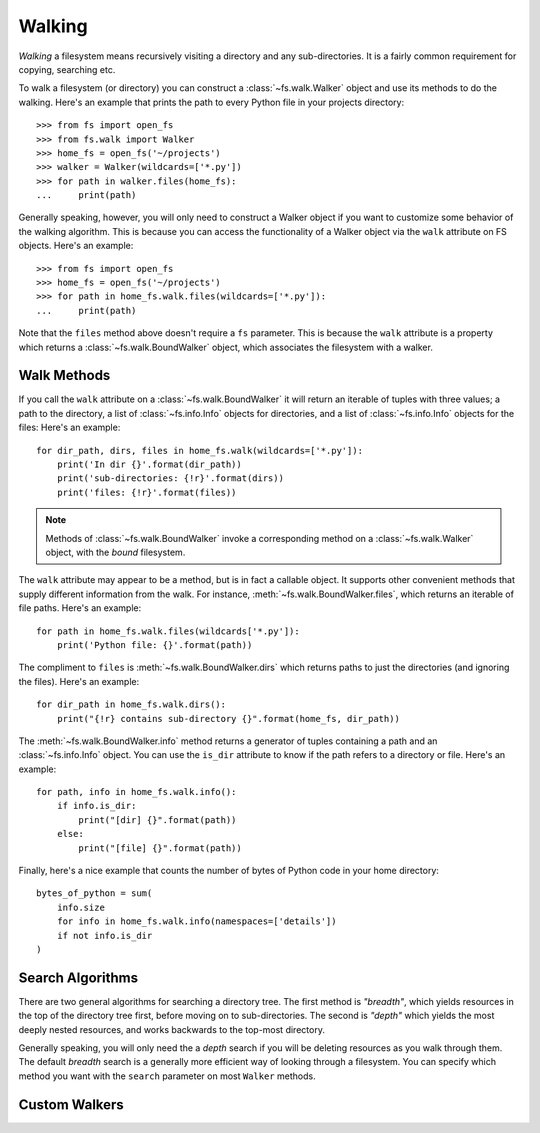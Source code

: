 ..  _walking:

Walking
=======

*Walking* a filesystem means recursively visiting a directory and any sub-directories. It is a fairly common requirement for copying, searching etc.

To walk a filesystem (or directory) you can construct a :class:`~fs.walk.Walker` object and use its methods to do the walking. Here's an example that prints the path to every Python file in your projects directory::

    >>> from fs import open_fs
    >>> from fs.walk import Walker
    >>> home_fs = open_fs('~/projects')
    >>> walker = Walker(wildcards=['*.py'])
    >>> for path in walker.files(home_fs):
    ...     print(path)

Generally speaking, however, you will only need to construct a Walker object if you want to customize some behavior of the walking algorithm. This is because you can access the functionality of a Walker object via the ``walk`` attribute on FS objects. Here's an example::

    >>> from fs import open_fs
    >>> home_fs = open_fs('~/projects')
    >>> for path in home_fs.walk.files(wildcards=['*.py']):
    ...     print(path)

Note that the ``files`` method above doesn't require a ``fs`` parameter. This is because the ``walk`` attribute is a property which returns a :class:`~fs.walk.BoundWalker` object, which associates the filesystem with a walker.

Walk Methods
~~~~~~~~~~~~

If you call the ``walk`` attribute on a :class:`~fs.walk.BoundWalker` it will return an iterable of tuples with three values; a path to the directory, a list of :class:`~fs.info.Info` objects for directories, and a list of :class:`~fs.info.Info` objects for the files: Here's an example::

    for dir_path, dirs, files in home_fs.walk(wildcards=['*.py']):
        print('In dir {}'.format(dir_path))
        print('sub-directories: {!r}'.format(dirs))
        print('files: {!r}'.format(files))

.. note ::
    Methods of  :class:`~fs.walk.BoundWalker` invoke a corresponding method on a :class:`~fs.walk.Walker` object, with the *bound* filesystem.

The ``walk`` attribute may appear to be a method, but is in fact a callable object. It supports other convenient methods that supply different information from the walk. For instance, :meth:`~fs.walk.BoundWalker.files`, which returns an iterable of file paths. Here's an example::

    for path in home_fs.walk.files(wildcards['*.py']):
        print('Python file: {}'.format(path))

The compliment to ``files`` is :meth:`~fs.walk.BoundWalker.dirs` which returns paths to just the directories (and ignoring the files). Here's an example::

    for dir_path in home_fs.walk.dirs():
        print("{!r} contains sub-directory {}".format(home_fs, dir_path))

The :meth:`~fs.walk.BoundWalker.info` method returns a generator of tuples containing a path and an :class:`~fs.info.Info` object. You can use the ``is_dir`` attribute to know if the path refers to a directory or file. Here's an example::

    for path, info in home_fs.walk.info():
        if info.is_dir:
            print("[dir] {}".format(path))
        else:
            print("[file] {}".format(path))

Finally, here's a nice example that counts the number of bytes of Python code in your home directory::

    bytes_of_python = sum(
        info.size
        for info in home_fs.walk.info(namespaces=['details'])
        if not info.is_dir
    )


Search Algorithms
~~~~~~~~~~~~~~~~~

There are two general algorithms for searching a directory tree. The first method is `"breadth"`, which yields resources in the top of the directory tree first, before moving on to sub-directories. The second is `"depth"` which yields the most deeply nested resources, and works backwards to the top-most directory.

Generally speaking, you will only need the a *depth* search if you will be deleting resources as you walk through them. The default *breadth* search is a generally more efficient way of looking through a filesystem. You can specify which method you want with the ``search`` parameter on most ``Walker`` methods.

Custom Walkers
~~~~~~~~~~~~~~